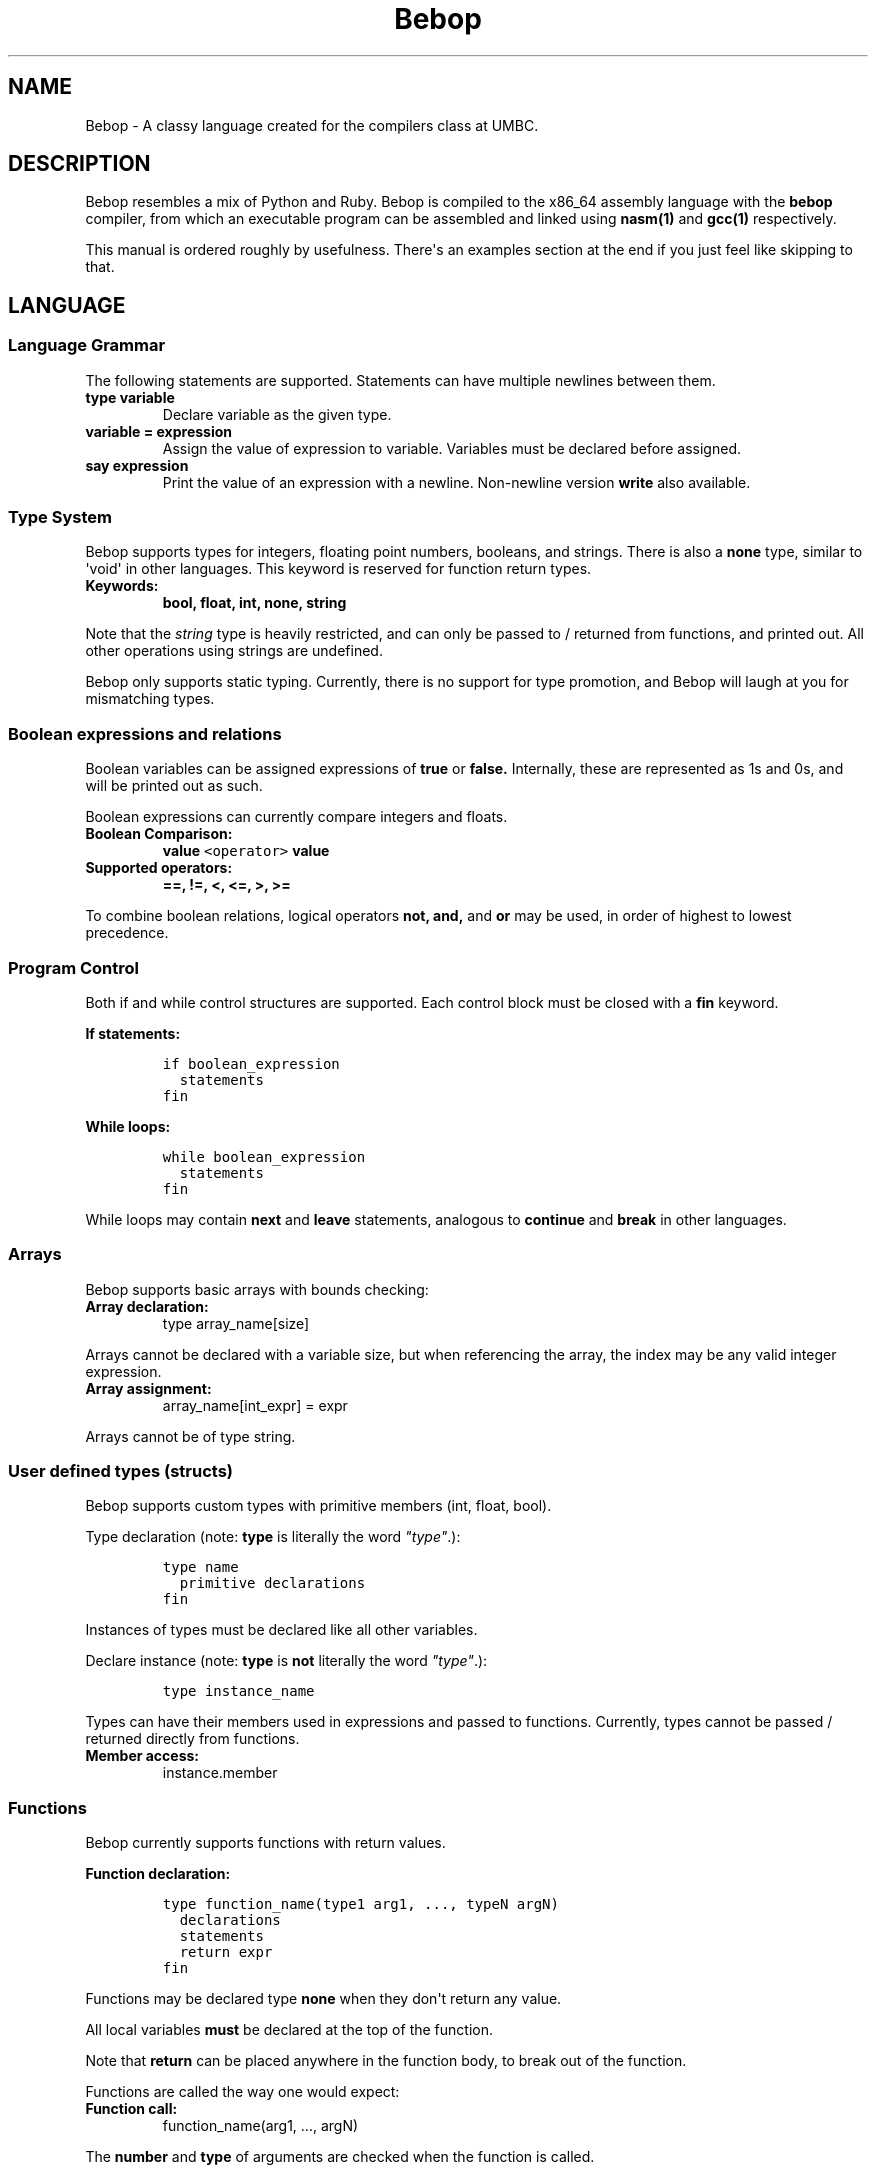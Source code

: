 .TH Bebop 7 "February 2015" "CMSC 431" "User Manuals"
.SH NAME
.PP
Bebop \- A classy language created for the compilers class at UMBC.
.SH DESCRIPTION
.PP
Bebop resembles a mix of Python and Ruby.
Bebop is compiled to the x86_64 assembly language with the
\f[B]bebop\f[] compiler, from which an executable program can be
assembled and linked using \f[B]nasm(1)\f[] and \f[B]gcc(1)\f[]
respectively.
.PP
This manual is ordered roughly by usefulness.
There\[aq]s an examples section at the end if you just feel like
skipping to that.
.SH LANGUAGE
.SS Language Grammar
.PP
The following statements are supported.
Statements can have multiple newlines between them.
.TP
.B type variable
Declare variable as the given type.
.RS
.RE
.TP
.B variable = expression
Assign the value of expression to variable.
Variables must be declared before assigned.
.RS
.RE
.TP
.B say expression
Print the value of an expression with a newline.
Non\-newline version \f[B]write\f[] also available.
.RS
.RE
.SS Type System
.PP
Bebop supports types for integers, floating point numbers, booleans, and
strings.
There is also a \f[B]none\f[] type, similar to \[aq]void\[aq] in other
languages.
This keyword is reserved for function return types.
.TP
.B Keywords:
\f[B]bool, float, int, none, string\f[]
.RS
.RE
.PP
Note that the \f[I]string\f[] type is heavily restricted, and can only
be passed to / returned from functions, and printed out.
All other operations using strings are undefined.
.PP
Bebop only supports static typing.
Currently, there is no support for type promotion, and Bebop will laugh
at you for mismatching types.
.SS Boolean expressions and relations
.PP
Boolean variables can be assigned expressions of \f[B]true\f[] or
\f[B]false.\f[] Internally, these are represented as 1s and 0s, and will
be printed out as such.
.PP
Boolean expressions can currently compare integers and floats.
.TP
.B Boolean Comparison:
\f[B]value \f[C]<operator>\f[] value\f[]
.RS
.RE
.TP
.B Supported operators:
\f[B]==, !=, <, <=, >, >=\f[]
.RS
.RE
.PP
To combine boolean relations, logical operators \f[B]not, and,\f[] and
\f[B]or\f[] may be used, in order of highest to lowest precedence.
.SS Program Control
.PP
Both if and while control structures are supported.
Each control block must be closed with a \f[B]fin\f[] keyword.
.PP
\f[B]If statements:\f[]
.IP
.nf
\f[C]
if\ boolean_expression
\ \ statements
fin
\f[]
.fi
.PP
\f[B]While loops:\f[]
.IP
.nf
\f[C]
while\ boolean_expression
\ \ statements
fin
\f[]
.fi
.PP
While loops may contain \f[B]next\f[] and \f[B]leave\f[] statements,
analogous to \f[B]continue\f[] and \f[B]break\f[] in other languages.
.SS Arrays
.PP
Bebop supports basic arrays with bounds checking:
.TP
.B Array declaration:
type array_name[size]
.RS
.RE
.PP
Arrays cannot be declared with a variable size, but when referencing the
array, the index may be any valid integer expression.
.TP
.B Array assignment:
array_name[int_expr] = expr
.RS
.RE
.PP
Arrays cannot be of type string.
.SS User defined types (structs)
.PP
Bebop supports custom types with primitive members (int, float, bool).
.PP
Type declaration (note: \f[B]type\f[] is literally the word
\f[I]"type"\f[].):
.IP
.nf
\f[C]
type\ name
\ \ primitive\ declarations
fin
\f[]
.fi
.PP
Instances of types must be declared like all other variables.
.PP
Declare instance (note: \f[B]type\f[] is \f[B]not\f[] literally the word
\f[I]"type"\f[].):
.IP
.nf
\f[C]
type\ instance_name
\f[]
.fi
.PP
Types can have their members used in expressions and passed to
functions.
Currently, types cannot be passed / returned directly from functions.
.TP
.B Member access:
instance.member
.RS
.RE
.SS Functions
.PP
Bebop currently supports functions with return values.
.PP
\f[B]Function declaration:\f[]
.IP
.nf
\f[C]
type\ function_name(type1\ arg1,\ ...,\ typeN\ argN)
\ \ declarations
\ \ statements
\ \ return\ expr
fin
\f[]
.fi
.PP
Functions may be declared type \f[B]none\f[] when they don\[aq]t return
any value.
.PP
All local variables \f[B]must\f[] be declared at the top of the
function.
.PP
Note that \f[B]return\f[] can be placed anywhere in the function body,
to break out of the function.
.PP
Functions are called the way one would expect:
.TP
.B \f[B]Function call:\f[]
function_name(arg1, ..., argN)
.RS
.RE
.PP
The \f[B]number\f[] and \f[B]type\f[] of arguments are checked when the
function is called.
.PP
Functions may be \f[B]recursively\f[] called.
.SS Scoping
.PP
Bebop supports both \f[B]local\f[] and \f[B]global\f[] variables.
All variables declared outside of a function are global, and support
lexical scoping rules.
.PP
Variables declared inside a function are local, and can use the same
name as a global variable without conflict.
Lexical scoping is currently \f[B]not\f[] supported for local variables.
.SS Printing Output
.PP
To print the value of an expression, use \f[B]say expression.\f[] The
variant \f[B]write\f[] excludes the newline from printing.
.SS User Input
.PP
The keywords \f[B]inp_int\f[] and \f[B]inp_float\f[] are reserved for
user input.
When encountered, the compiler calls scanf internally and captures input
as the resulting expression.
.SS Comments
.PP
the \[aq]<>\[aq] symbol starts a comment, and discards the rest of the
line.
Comments can be placed anywhere in the line, but do not span multiple
lines.
.SS Mathematical Operations
.PP
The following mathematical operations are supported in decreasing order
of precedence.
Expressions may be constructed from signed 64 bit integers, or other
mathematical expressions.
.TP
.B \f[B](expression)\f[]
Parentheses.
Override precedence of operators outside the parentheses.
.RS
.RE
.TP
.B \f[B]expression \f[C]**\f[] expression\f[]
Integer exponentiation.
Returns 1 if exponent is less than 1.
.RS
.RE
.TP
.B \f[B]\-expression\f[]
Negation.
.RS
.RE
.TP
.B \f[B]expression * expression\f[]
Multiplication.
Same precedence as division and modulus.
.RS
.RE
.TP
.B \f[B]expression / expression\f[]
Division.
Same precedence as multiplication and modulus.
.RS
.RE
.TP
.B \f[B]expression % expression\f[]
Modulus.
Same precedence as multiplication and division.
.RS
.RE
.TP
.B \f[B]expression + expression\f[]
Addition.
Same precedence as subtraction.
.RS
.RE
.TP
.B \f[B]expression \- expression\f[]
Subtraction.
Same precedence as addition.
.RS
.RE
.SS Reserved Keywords
.PP
Several keywords are used by the compiler and must not be used as
variables.
It\[aq]s probably a safe bet to stay away from any variable 3 letters or
shorter, though necessary ones like \f[I]i\f[] are fine.
.TP
.B Reserved keywords:
all type keywords, input keywords, main, fmt, [cfs]{number}, intpow
.RS
.RE
.SH EXAMPLES
.SS Simple assignment / arithmetic:
.IP
.nf
\f[C]
int\ spike
int\ faye

spike\ =\ 7
faye\ =\ 4

<>\ This\ is\ a\ comment.
say\ spike\ +\ faye
\f[]
.fi
.SS User input:
.IP
.nf
\f[C]
float\ ein
float\ ed

ein\ =\ inp_float\ +\ 7.0
ed\ =\ ein\ *\ inp_float\ **\ inp_float\ /\ 4.0

say\ ein\ \-\ ed
\f[]
.fi
.SS Conditionals:
.IP
.nf
\f[C]
int\ jet
bool\ flag

jet\ =\ 5
flag\ =\ true

if\ (jet\ !=\ 5)\ and\ flag
\ \ say\ "jet\ is\ not\ 5."
fin
\f[]
.fi
.SS Functions:
.IP
.nf
\f[C]
int\ countdown(int\ n)
\ \ say\ n

\ \ if\ n\ ==\ 0
\ \ \ \ return\ n
\ \ fin

\ \ return\ countdown(n\ \-\ 1)
fin

say\ "Counting\ down!"
fun(20)
\f[]
.fi
.SS Lexical Scoping
.IP
.nf
\f[C]
int\ var
var\ =\ 1

if\ var\ >\ 0
\ \ float\ var
\ \ var\ =\ 2.22

\ \ if\ var\ !=\ 2.22\ \ <>\ You\ can\ (not)\ advance
\ \ \ \ int\ var
\ \ \ \ var\ =\ 3
\ \ \ \ say\ var
\ \ fin
fin
\f[]
.fi
.SS Arrays
.IP
.nf
\f[C]
int\ lotto_nums[7]

lotto_nums[0]\ =\ 4
lotto_nums[1]\ =\ 8
\&...
lotto_nums[6]\ =\ 7

say\ lotto_nums[7]\ <>\ Out\ of\ bounds\ error.
\f[]
.fi
.SS User defined types
.IP
.nf
\f[C]
type\ car
\ \ int\ num_homies
\ \ float\ cost
\ \ bool\ chick_magnet
fin

car\ my_car

my_car.num_homies\ =\ 1
my_car.cost\ =\ 1250.00
my_car.chick_magnet\ =\ false
\f[]
.fi
.SH LIMITATIONS
.IP \[bu] 2
A \f[B]newline\f[] is required after each program statement.
No brackets for you.
.IP \[bu] 2
Variables may not be named as reserved keywords.
.IP \[bu] 2
While booleans are represented as 1s and 0s, they cannot be mixed with
integers.
.SH AUTHOR
.PP
Chris Laverdiere <chlaver1@umbc.edu>
